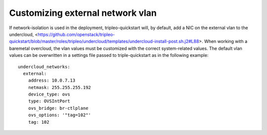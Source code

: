 Customizing external network vlan
^^^^^^^^^^^^^^^^^^^^^^^^^^^^^^^^^

If network-isolation is used in the deployment, tripleo-quickstart will, by default,
add a NIC on the external vlan to the undercloud,
<https://github.com/openstack/tripleo-quickstart/blob/master/roles/tripleo/undercloud/templates/undercloud-install-post.sh.j2#L88>.
When working with a baremetal overcloud, the vlan values must be customized with the correct
system-related values. The default vlan values can be overwritten in a settings file passed
to triple-quickstart as in the following example:
::

    undercloud_networks:
      external:
        address: 10.0.7.13
        netmask: 255.255.255.192
        device_type: ovs
        type: OVSIntPort
        ovs_bridge: br-ctlplane
        ovs_options: '"tag=102"'
        tag: 102

